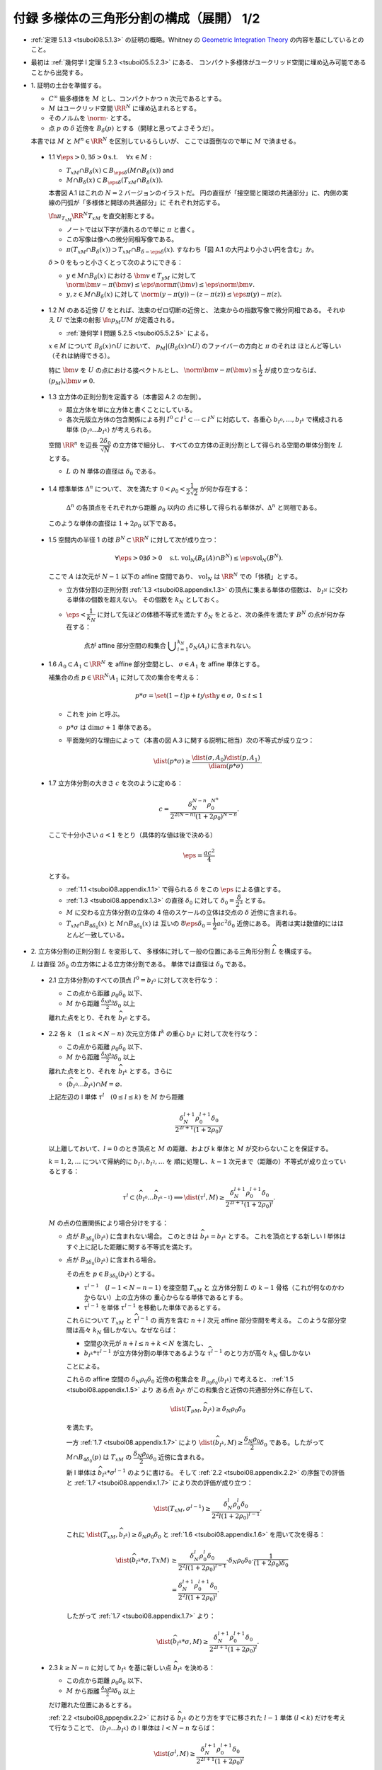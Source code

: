 ======================================================================
付録 多様体の三角形分割の構成（展開） 1/2
======================================================================

* :ref:`定理 5.1.3 <tsuboi08.5.1.3>` の証明の概略。Whitney の
  `Geometric Integration Theory <https://press.princeton.edu/titles/3151.html>`__
  の内容を基にしているとのこと。

* 最初は :ref:`幾何学 I 定理 5.2.3 <tsuboi05.5.2.3>` にある、
  コンパクト多様体がユークリッド空間に埋め込み可能であることから出発する。

* \1. 証明の土台を準備する。

  * :math:`C^\infty` 級多様体を :math:`M` とし、コンパクトかつ n 次元であるとする。
  * :math:`M` はユークリッド空間 :math:`\RR^N` に埋め込まれるとする。
  * そのノルムを :math:`\norm{\cdot}` とする。
  * 点 :math:`p` の :math:`\delta` 近傍を :math:`B_\delta(p)` とする（開球と思ってよさそうだ）。

  本書では :math:`M` と :math:`M^n \in \RR^N` を区別しているらしいが、
  ここでは面倒なので単に :math:`M` で済ませる。

.. _tsuboi08.appendix.1.1:

  * 1.1 :math:`\forall \eps > 0, \exists \delta > 0 \text{s.t. }\quad \forall x \in M:`

    * :math:`T_xM \cap B_\delta(x) \subset B_{\eps\delta}(M \cap B_\delta(x))` and
    * :math:`M \cap B_\delta(x) \subset B_{\eps\delta}(T_xM \cap B_\delta(x)).`

    本書図 A.1 はこれの :math:`N = 2` バージョンのイラストだ。
    円の直径が「接空間と開球の共通部分」に、内側の実線の円弧が「多様体と開球の共通部分」に
    それぞれ対応する。

    :math:`\fn{\pi_{T_xM}}{\RR^N}T_xM` を直交射影とする。

    * ノートでは以下字が潰れるので単に :math:`\pi` と書く。
    * この写像は像への微分同相写像である。
    * :math:`\pi(T_xM \cap B_\delta(x)) \supset T_xM \cap B_{\delta - \eps\delta}(x).`
      すなわち「図 A.1 の大円より小さい円を含む」か。

    :math:`\delta > 0` をもっと小さくとって次のようにできる：

    * :math:`y \in M \cap B_\delta(x)` における :math:`\bm v \in T_yM` に対して
      :math:`\norm{\bm v - \pi(\bm v)} \le \eps\norm\pi(\bm v) \le \eps\norm{\bm v}.`

    * :math:`y, z \in M \cap B_\delta(x)` に対して
      :math:`\norm{(y - \pi(y)) - (z - \pi(z))} \le \eps{\pi(y) - \pi(z)}.`

.. _tsuboi08.appendix.1.2:

  * 1.2 :math:`M` のある近傍 :math:`U` をとれば、法束のゼロ切断の近傍と、
    法束からの指数写像で微分同相である。
    それゆえ :math:`U` で法束の射影 :math:`\fn{p_M}{U}M` が定義される。

    * :ref:`幾何学 I 問題 5.2.5 <tsuboi05.5.2.5>` による。

    :math:`x \in M` について :math:`B_\delta(x) \cap U` において、
    :math:`p_M|(B_\delta(x) \cap U)` のファイバーの方向と :math:`\pi` のそれは
    ほとんど等しい（それは納得できる）。

    特に :math:`\bm v` を :math:`U` の点における接ベクトルとし、
    :math:`\norm{\bm v - \pi(\bm v)} \le \dfrac{1}{2}` が成り立つならば、
    :math:`(p_M)_*\bm v \ne 0.`

.. _tsuboi08.appendix.1.3:

  * 1.3 立方体の正則分割を定義する（本書図 A.2 の左側）。

    * 超立方体を単に立方体と書くことにしている。
    * 各次元版立方体の包含関係による列 :math:`I^0 \subset I^1 \subset \dotsb \subset I^N`
      に対応して、各重心 :math:`b_{I^0}, \dotsc, b_{I^k}` で構成される単体
      :math:`\langle b_{I^0} \dots b_{I^k}\rangle` が考えられる。

    空間 :math:`\RR^n` を辺長 :math:`\dfrac{2 \delta_0}{\sqrt{N}}` の立方体で細分し、
    すべての立方体の正則分割として得られる空間の単体分割を :math:`L` とする。

    * :math:`L` の N 単体の直径は :math:`\delta_0` である。

.. _tsuboi08.appendix.1.4:

  * 1.4 標準単体 :math:`\Delta^n` について、
    次を満たす :math:`0 < \rho_0 < \dfrac{1}{2\sqrt{2}}` が何か存在する：

      :math:`\Delta^n` の各頂点をそれぞれから距離 :math:`\rho_0` 以内の
      点に移して得られる単体が、:math:`\Delta^n` と同相である。

    このような単体の直径は :math:`1 + 2\rho_0` 以下である。

    .. todo:: 

       ここでいったん保留。
       :math:`\rho_0` をある定数 :math:`H` 以上の値であるとする。

.. _tsuboi08.appendix.1.5:

  * 1.5 空間内の半径 1 の球 :math:`B^N \subset \RR^N` に対して次が成り立つ：

    .. math::

       \forall \eps > 0 \exists \delta > 0 \quad\text{s.t. }
       \operatorname{vol}_N(B_\delta(A) \cap B^N) \le \eps\operatorname{vol}_N(B^N).

    ここで :math:`A` は次元が :math:`N - 1` 以下の affine 空間であり、
    :math:`\operatorname{vol}_N` は :math:`\RR^N` での「体積」とする。

    * 立方体分割の正則分割 :ref:`1.3 <tsuboi08.appendix.1.3>` の頂点に集まる単体の個数は、
      :math:`b_{I^N}` に交わる単体の個数を超えない。
      その個数を :math:`k_N` としておく。

    * :math:`\eps < \dfrac{1}{k_N}` に対して先ほどの体積不等式を満たす
      :math:`\delta_N` をとると、次の条件を満たす :math:`B^N` の点が何か存在する：

        点が affine 部分空間の和集合 :math:`\displaystyle \bigcup_{i = 1}^{k_N}\delta_N(A_i)`
        に含まれない。

.. _tsuboi08.appendix.1.6:

  * 1.6 :math:`A_0 \subset A_1 \subset \RR^N` を affine 部分空間とし、
    :math:`\sigma \in A_1` を affine 単体とする。

    補集合の点 :math:`p \in \RR^N\setminus{A_1}` に対して次の集合を考える：

    .. math::

       p * \sigma = \set{(1 - t)p + ty \sth y \in \sigma,\ 0 \le t \le 1}

    * これを join と呼ぶ。
    * :math:`p * \sigma` は :math:`\dim\sigma + 1` 単体である。
    * 平面幾何的な理由によって（本書の図 A.3 に関する説明に相当）次の不等式が成り立つ：

      .. math::

         \dist(p * \sigma) \ge \frac{\dist(\sigma, A_0)\dist(p, A_1)}{\diam(p * \sigma)}.

.. _tsuboi08.appendix.1.7:

  * 1.7 立方体分割の大きさ :math:`c` を次のように定める：

    .. math::

       c = \frac{\delta_N^{N - n}\rho_0^{N ^ n}}{2^{2(N - n)}(1 + 2\rho_0)^{N - n}}.

    ここで十分小さい :math:`a < 1` をとり（具体的な値は後で決める）

    .. math::

       \eps = \frac{ac^2}{4}

    とする。

    * :ref:`1.1 <tsuboi08.appendix.1.1>` で得られる :math:`\delta` をこの :math:`\eps` による値とする。
    * :ref:`1.3 <tsuboi08.appendix.1.3>` の直径 :math:`\delta_0` に対して
      :math:`\delta_0 = \dfrac{\delta}{2^3}` とする。

    * :math:`M` に交わる立方体分割の立体の 4 倍のスケールの立体は交点の :math:`\delta`
      近傍に含まれる。

    * :math:`T_xM \cap B_{8\delta_0}(x)` と :math:`M \cap B_{8\delta_0}(x)` は
      互いの :math:`8\eps\delta_0 = \dfrac{1}{2}ac^2\delta_0` 近傍にある。
      両者は実は数値的にはほとんど一致している。

* \2. 立方体分割の正則分割 :math:`L` を変形して、
  多様体に対して一般の位置にある三角形分割 :math:`\widehat{L}` を構成する。

  :math:`L` は直径 :math:`2\delta_0` の立方体による立方体分割である。
  単体では直径は :math:`\delta_0` である。

.. _tsuboi08.appendix.2.1:

  * 2.1 立方体分割のすべての頂点 :math:`I^0 = b_{I^0}` に対して次を行なう：

    * この点から距離 :math:`\rho_0 \delta_0` 以下、
    * :math:`M` から距離 :math:`\frac{\delta_N \rho_0}{2}\delta_0` 以上

    離れた点をとり、それを :math:`\widehat{b_{I^0}}` とする。

.. _tsuboi08.appendix.2.2:

  * 2.2 各 :math:`k\quad(1 \le k < N - n)` 次元立方体 :math:`I^k` の重心
    :math:`b_{I^k}` に対して次を行なう：

    * この点から距離 :math:`\rho_0 \delta_0` 以下、
    * :math:`M` から距離 :math:`\frac{\delta_N \rho_0}{2}\delta_0` 以上

    離れた点をとり、それを :math:`\widehat{b_{I^k}}` とする。さらに

    * :math:`\langle\widehat{b_{I^0}} \dots \widehat{b_{I^k}}\rangle \cap M = \varnothing.`

    上記左辺の l 単体 :math:`\tau^l\quad(0 \le l \le k)` を :math:`M` から距離

    .. math::

       \frac{\delta_N^{l + 1}\rho_0^{l + 1}\delta_0}{2^{2l + 1}(1 + 2\rho_0)^l}

    以上離しておいて、:math:`l = 0` のとき頂点と :math:`M` の距離、および
    k 単体と :math:`M` が交わらないことを保証する。

    :math:`k = 1, 2, \dotsc` について帰納的に :math:`b_{I^1}, b_{I^2}, \dotsc` を
    順に処理し、:math:`k - 1` 次元まで（距離の）不等式が成り立っているとする：

    .. math::

       \tau^l \subset \langle\widehat{b_{I^0}} \dots \widehat{b_{I^{k - 1}}}\rangle
       \implies \dist(\tau^l, M) \ge
       \frac{\delta_N^{l + 1}\rho_0^{l + 1}\delta_0}{2^{2l + 1}(1 + 2\rho_0)^l}.

    :math:`M` の点の位置関係により場合分けをする：

    * 点が :math:`B_{3\delta_0}(b_{I^k})` に含まれない場合。
      このときは :math:`\widehat{b_{I^k}} = b_{I^k}` とする。
      これを頂点とする新しい l 単体はすぐ上に記した距離に関する不等式を満たす。

    * 点が :math:`B_{3\delta_0}(b_{I^k})` に含まれる場合。

      その点を :math:`p \in B_{3\delta_0}(b_{I^k})` とする。

      * :math:`\tau^{l - 1}\quad(l - 1 < N - n - 1)` を接空間 :math:`T_xM` と
        立方体分割 :math:`L` の :math:`k - 1` 骨格（これが何なのかわからない）上の立方体の
        重心からなる単体であるとする。

      * :math:`\widehat{\tau^{l - 1}}` を単体 :math:`\tau^{l - 1}` を移動した単体であるとする。

      これらについて :math:`T_xM` と :math:`\widehat{\tau^{l - 1}}` の
      両方を含む :math:`n + l` 次元 affine 部分空間を考える。
      このような部分空間は高々 :math:`k_N` 個しかない。なぜならば：

      * 空間の次元が :math:`n + l \le n + k < N` を満たし、
      * :math:`b_{I^k} * \widehat{\tau^{l - 1}}` が立方体分割の単体であるような
        :math:`\widehat{\tau^{l - 1}}` のとり方が高々 :math:`k_N` 個しかない

      ことによる。

      これらの affine 空間の :math:`\delta_N\rho_0\delta_0` 近傍の和集合を
      :math:`B_{\rho_0\delta_0}(b_{I^k})` で考えると、
      :ref:`1.5 <tsuboi08.appendix.1.5>` より
      ある点 :math:`\widehat{b_{I^k}}` がこの和集合と近傍の共通部分外に存在して、

      .. math::

         \dist(T_pM, \widehat{b_{I^k}}) \ge \delta_N\rho_0\delta_0

      を満たす。

      一方 :ref:`1.7 <tsuboi08.appendix.1.7>` により
      :math:`\dist(\widehat{b_{I^k}}, M) \ge \dfrac{\delta_N\rho_0}{2}\delta_0`
      である。したがって :math:`M \cap B_{4\delta_0}(p)` は :math:`T_xM` の
      :math:`\dfrac{\delta_N\rho_0}{2}\delta_0` 近傍に含まれる。

      新 l 単体は :math:`\widehat{b_{I^k}} * \sigma^{l - 1}` のように書ける。
      そして :ref:`2.2 <tsuboi08.appendix.2.2>` の序盤での評価と
      :ref:`1.7 <tsuboi08.appendix.1.7>` により次の評価が成り立つ：

      .. math::

         \dist(T_xM, \sigma^{l - 1}) \ge
         \frac{\delta_N^l\rho_0^l\delta_0}{2^2l(1 + 2\rho_0)^{l - 1}}.

      これに :math:`\dist(T_xM, \widehat{b_{I^k}}) \ge \delta_N\rho_0\delta_0`
      と :ref:`1.6 <tsuboi08.appendix.1.6>` を用いて次を得る：

      .. math::

         \begin{align*}
         \dist(\widehat{b_{I^k}} * \sigma, TxM)
         &\ge \frac{\delta_N^l\rho_0^l\delta_0}{2^2l(1 + 2\rho_0)^{l - 1}}
         \cdot \delta_N\rho_0\delta_0 \cdot
         \frac{1}{(1 + 2\rho_0)\delta_0}\\
         &= \frac{\delta_N^{l+1}\rho_0^{l+1}\delta_0}{2^2l(1 + 2\rho_0)^l}.
         \end{align*}

      したがって :ref:`1.7 <tsuboi08.appendix.1.7>` より：

      .. math::

         \dist(\widehat{b_{I^k}} * \sigma, M) \ge
         \frac{\delta_N^{l+1}\rho_0^{l+1}\delta_0}{2^{2l + 1}(1 + 2\rho_0)^l}.

.. _tsuboi08.appendix.2.3:

  * 2.3 :math:`k \ge N - n` に対して :math:`b_{I^k}` を基に新しい点 :math:`\widehat{b_{I^k}}`
    を決める：

    * この点から距離 :math:`\rho_0 \delta_0` 以下、
    * :math:`M` から距離 :math:`\frac{\delta_N \rho_0}{2}\delta_0` 以上

    だけ離れた位置にあるとする。

    :ref:`2.2 <tsuboi08.appendix.2.2>` における :math:`\widehat{b_{I^k}}` のとり方をすでに移された
    :math:`l - 1` 単体 :math:`(l < k)` だけを考えて行なうことで、
    :math:`\langle\widehat{b_{I^0}} \dots \widehat{b_{I^k}}\rangle` の
    l 単体は :math:`l < N - n` ならば：

    .. math::

       \dist(\sigma^l, M) \ge
       \frac{\delta_N^{l+1}\rho_0^{l+1}\delta_0}{2^{2l + 1}(1 + 2\rho_0)^l}

    とできることがわかる。

.. _tsuboi08.appendix.2.4:

  * 2.4 :ref:`1.7 <tsuboi08.appendix.1.7>` の :math:`c` を用いて表すと、
    :math:`\widehat{L}` の :math:`N - n - 1` 骨格は :math:`M` から
    :math:`2(1 + 2\rho_0)\delta_0 c` 以上の離れとなる。

    :ref:`1.7 <tsuboi08.appendix.1.7>` から :math:`x \in M` に対して

    * :math:`T_xM \cap B_{8\delta_0}(x)` と
    * :math:`\widehat{L}` の :math:`N - n - 1` 骨格

    との距離は :math:`2^2(1 + 2\rho_0)\delta_0` 以上離れている。

* \3. 多様体と :math:`\widehat{L}` の位置関係を記述するための準備する。

  * :math:`\widehat{L}` は :math:`\RR^n` の三角形分割であり、
    :math:`M` に対して一般の位置にある。
  * :math:`\widehat{L}` の単体と :math:`M` の交点はほとんど凸包である。

.. _tsuboi08.appendix.3.1:

  * 3.1

    :math:`\sigma^k \subset \RR^N` とし、
    :math:`A` を n 次元 affine 空間 :math:`A` とする。

    * :math:`\dist(\partial \sigma^k, A) > d` かつ
      :math:`\dist(\sigma, A) < d` であれば、
      :math:`k + n = N` かつ :math:`\sigma` と :math:`A` はただ一点で交わる。

    * :math:`p_1, p_2 \in \sigma` に対して :math:`\pi_A` を :math:`A` への
      直交射影とすると、次が成り立つ：

      .. math::

         \norm{(p_1 - \pi_A(p_1)) - (p_2 - \pi_A(p_2))} \ge
         \frac{d}{\diam(\sigma)}\norm{p_1 - p_2}.

    以上を背理法とユークリッド幾何を用いて示す。

.. _tsuboi08.appendix.3.2:

  * 3.2

    * :math:`\sigma^{N - n} \in \widehat{L}`
    * :math:`\sigma^{N - n} \subset B_{8\delta_0}(x)\quad\text{for }x \in M`
    * :math:`\sigma^{N - n} \cap T_xM = \set{r}` (?)
    * :math:`\bm v` を :math:`\sigma^{N - n}` の接ベクトルであるとし、
    * :math:`r + t\bm v \in \partial \sigma`

    とすると、

    .. math::

       \begin{align*}
       \norm{t\bm v - \pi(t\bm v)}
       &= \norm{r + t\bm v - \pi(r + t\bm v)}\\
       &\ge 2(1 + 2\rho_0)\delta_0 c.\\
       \therefore \norm{\bm v - \pi(\bm v)}
       &\ge \frac{2(1 + 2\rho_0)\delta_0 c}{t\norm{\bm v}}\norm{\bm v}\\
       &\ge \frac{2(1 + 2\rho_0)\delta_0 c}{\diam{\sigma^{N - n}}}\norm{\bm v}\\
       &\ge 2c\norm{\bm v}.
       \end{align*}

.. _tsuboi08.appendix.3.3:

  * 3.3

    * :math:`P(\sigma^{N - n})` を affine 空間であり :math:`\sigma^{N - n}` を含むものであるとする。
    * :math:`\RR^N/{P(\sigma^{N - n})}` を商空間であり、
      :math:`P(\sigma^{N - n})` に平行な affine 空間を同一視して扱うものとする。
    * :math:`\fn{\pi'}{\RR^N}T_xM` を射影であり :math:`P(\sigma^{N - n})` に沿うものとする。

    このとき、次のことが成り立つ：

    * :math:`\forall y \in M \cap B_{8\delta_0}(x), \forall \bm w \in T_yM, \norm{\pi'(\bm w)} \ge \dfrac{15}{16}\norm{\bm w}.`
    * :math:`\pi'` は :math:`M \cap B_{8\delta_0}(x)` から像への微分同相であり、
      :math:`\pi'(M \cap B_{8\delta_0}(x)) \supset T_xM \cap B_{7\delta_0}(x).`

      * これらは :ref:`1.1 <tsuboi08.appendix.1.1>` と
        :ref:`3.2 <tsuboi08.appendix.3.2>` から得られる。

    この不等式から :math:`\pi'|(M \cap B_{8\delta_0}(x))` の接写像が単射であることが言える。

* \4. 多様体と :math:`\widehat{L}` の交わり方と記述する。

.. _tsuboi08.appendix.4.1:

  * 4.1 :math:`x \in M` について :math:`\sigma` を :math:`B_{8\delta_0}(x)` に含まれる
    :math:`\widehat{L}` の k 単体であるとする。このとき：

    .. math::

       \sigma \cap M \ne \varnothing \implies k \ge N - n,\ T_xM \cap \sigma \ne \varnothing.

    :ref:`1.7 <tsuboi08.appendix.1.7>`,
    :ref:`2.4 <tsuboi08.appendix.1.7>`,
    :ref:`3.1 <tsuboi08.appendix.1.7>` を用いる。

    :math:`y \in \sigma \cap M` を考える。
    :math:`\sigma` の面 :math:`\tau` で :math:`\dist(\tau, T_xM) < 2(1 + 2\rho_0)\delta_0 c`
    となり、その中で次元が最小のものを考える。

.. _tsuboi08.appendix.4.2:

  * 4.2 再び :math:`x \in M` について :math:`\sigma` を :math:`B_{8\delta_0}(x)` に含まれる
    :math:`\widehat{L}` の k 単体であるとする。このとき：

    .. math::

       \sigma \cap T_xM \ne \varnothing \implies k \ge N - n,\ M \cap \sigma \ne \varnothing.

    * :ref:`2.4 <tsuboi08.appendix.2.4>`, :ref:`3.1 <tsuboi08.appendix.3.1>`,
      :ref:`3.3 <tsuboi08.appendix.3.3>`, :ref:`1.7 <tsuboi08.appendix.1.7>`,
      :ref:`3.2 <tsuboi08.appendix.3.2>` を用いる。
    * :ref:`4.1 <tsuboi08.appendix.4.1>` の :math:`\sigma` の面 :math:`\tau` と同様のものを考える。

.. _tsuboi08.appendix.4.3:

  * 4.3 :math:`\sigma^{N - n}` を :math:`\widehat{L}` の :math:`N - n` 単体であるとすると、
    これは :math:`M` と高々一点で交わる。

    :ref:`1.1 <tsuboi08.appendix.1.1>` と :ref:`3.2 <tsuboi08.appendix.3.2>` による。
    :math:`y, z \in \sigma^{N - n} \cap M` に対して：

    .. math::

       \begin{align*}
       \norm{(y - \pi(y)) - (z - \pi(z))}
       &\ge \eps\norm{\pi(y) - \pi(z)}\\
       &\ge \frac{ac^2}{2^4}\norm{\pi(y) - \pi(z)}.
       \end{align*}

    ここで :ref:`3.2 <tsuboi08.appendix.3.2>` によると：

    .. math::

       \norm{(y - \pi(y)) - (z - \pi(z))} \ge 2c \norm{\pi(y) - \pi(z)}.

    :math:`\dfrac{ac^2}{2^4} < 2c` だから :math:`y = z` が必要である。

.. _tsuboi08.appendix.4.4:

  * 4.4 :math:`\sigma` を :math:`\widehat{L}` の :math:`N - n + k` 単体であるとすると、
    :math:`\sigma \cap M \ne \varnothing` であるならば、次のような :math:`N - n` 単体が存在する：

      各頂点が :math:`\sigma` の頂点を頂点とする。

    :math:`x \in \sigma \cap M` における :math:`T_xM` と交わる :math:`\sigma` の
    :math:`N - n` 次元の面 :math:`\tau` を :math:`\RR^N/{T_xM}` への射影によって
    :math:`0 = [T_xM]` を含む単体に写る（？）

    さらに :math:`\partial(\tau * \sigma)\setminus\tau` の単体で
    :math:`0 = [T_xM]` を含む単体に写るものがある。それに対して
    :math:`? \cap T_xM \ne \varnothing` かつ :math:`? \subset B_{8\delta_0}(x)` により
    :ref:`4.2 <tsuboi08.appendix.4.2>` を用いて :math:`? \cap M \ne \varnothing.`

.. _tsuboi08.appendix.4.5:

  * 4.5 :math:`\sigma^{N - n} = \langle v_0 \dots v_{N - n}\rangle` と :math:`M` が交わるならば、
    交点の重心座標は :math:`2c` 以上である。すなわち、交点を :math:`\psi(\sigma^{N - n})` を書くと、

      :math:`\displaystyle \sum_{i = 0}^{N - n}t_i v_i` と表すときに
      :math:`t_i \ge 2c\quad(i = 0, \dotsc, N - n)` である。

    :math:`v_i` の対面 :math:`\tau_i = \langle v_0 \dots v_{i - 1} v_{i + 1} \dots v_{N - n}`
    を含む affine 空間 :math:`P(\tau_i)` からの距離を考える：

    .. math::

       \dist(v_i, P(\tau_i)) \le \diam(\sigma^{N - n}) \le (1 + 2\rho_0)\delta_0 c.`

    :ref:`2.4 <tsuboi08.appendix.2.4>` より

    .. math::

       \dist(\psi(\sigma^{N - n}), P(\tau_i)) \ge 2(1 + 2\rho_0)\delta_0 c.`

.. _tsuboi08.appendix.4.6:

  * 4.6 :math:`\displaystyle \psi(\sigma^{N - n + k}) = \sum_{i = 0}^{N - n + k}t_i v_i\quad(k \ge 1)`
    と書くとき、:math:`t_i \ge \dfrac{2c}{k_N}.`

    :math:`\sigma^{N - n + k} = \langle v_0 \dots v_{N - n + k}\rangle \cap M = \varnothing` ならば、
    :math:`\tau_1, \dotsc, \tau_m \subset \sigma^{N - n + k}` を :math:`N - n` 単体であり、
    いずれも :math:`M` と交わるとすると、
    :ref:`4.4 <tsuboi08.appendix.4.4>` と :ref:`4.5 <tsuboi08.appendix.4.5>` により：

    .. math::

       \psi(\sigma^{N - n + k}) = \frac{1}{m}\sum_{i = 1}^m \psi(\tau_i).
